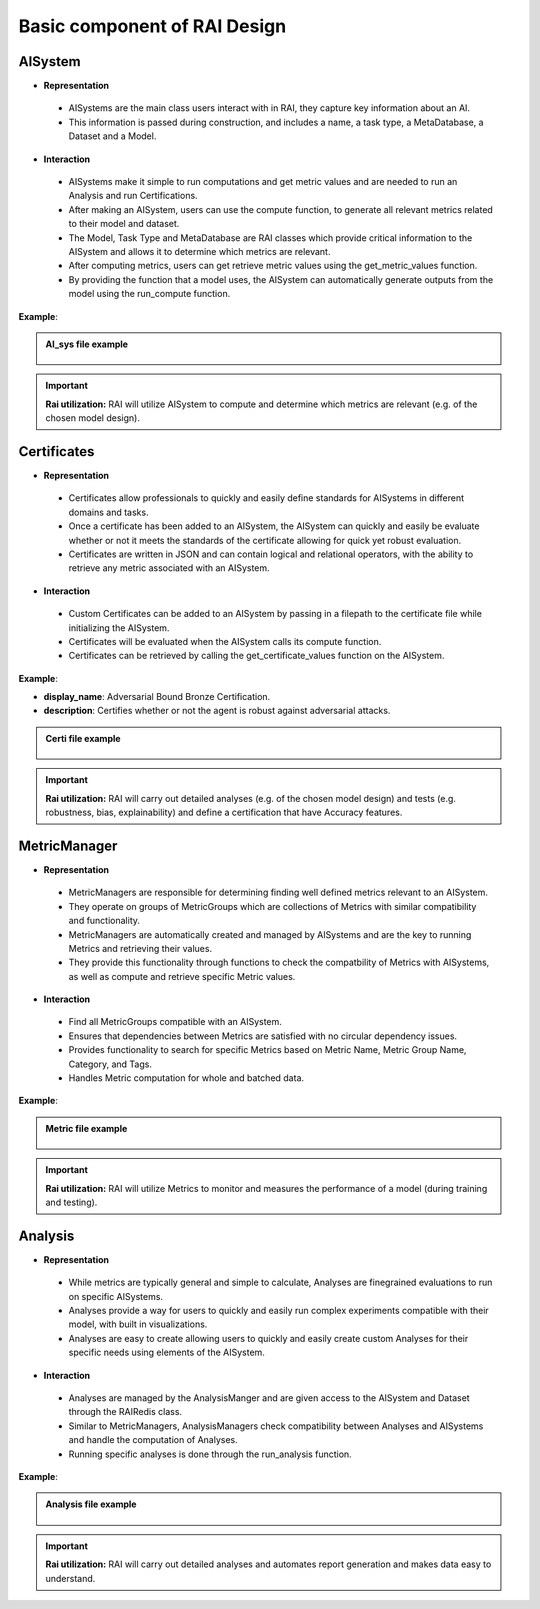 .. _Basic component of RAI Design:

=================================
**Basic component of RAI Design**
=================================

**AISystem**
============

- **Representation**

 - AISystems are the main class users interact with in RAI, they capture key information about an AI. 
 - This information is passed during construction, and includes a name, a task type, a MetaDatabase, a Dataset and a Model.


- **Interaction**

 - AISystems make it simple to run computations and get metric values and are needed to run an Analysis and run Certifications.
 - After making an AISystem, users can use the compute function, to generate all relevant metrics related to their model and dataset.
 - The Model, Task Type and MetaDatabase are RAI classes which provide critical information to the AISystem and allows it to determine which metrics are relevant. 
 - After computing metrics, users can get retrieve metric values using the get_metric_values function.
 - By providing the function that a model uses, the AISystem can automatically generate outputs from the model using the run_compute function.


**Example**:

.. container:: toggle, toggle-hidden

    .. admonition:: AI_sys file example

        .. figure:: ../images/aisys.png
           :align: center
           :scale: 40 %



.. important:: **Rai utilization:**
   RAI will utilize AISystem to compute and determine which metrics are relevant (e.g. of the chosen model design).


**Certificates**
================

- **Representation**

 - Certificates allow professionals to quickly and easily define standards for AISystems in different domains and tasks.
 - Once a certificate has been added to an AISystem, the AISystem can quickly and easily be evaluate whether or not it meets the standards of the certificate allowing for quick yet robust evaluation. 
 - Certificates are written in JSON and can contain logical and relational operators, with the ability to retrieve any metric associated with an AISystem.


- **Interaction**

 - Custom Certificates can be added to an AISystem by passing in a filepath to the certificate file while initializing the AISystem.
 - Certificates will be evaluated when the AISystem calls its compute function. 
 - Certificates can be retrieved by calling the get_certificate_values function on the AISystem.


**Example**:

- **display_name**: Adversarial Bound Bronze Certification.
- **description**: Certifies whether or not the agent is robust against adversarial attacks.


.. container:: toggle, toggle-hidden

    .. admonition:: Certi file example

        .. figure:: ../images/certi.png
           :align: center
           :scale: 30 %




.. important:: **Rai utilization:**
   RAI will carry out detailed analyses (e.g. of the chosen model design) and tests (e.g. robustness, bias, explainability) and define a certification that have Accuracy features.


**MetricManager**
==========

- **Representation**

 - MetricManagers are responsible for determining finding well defined metrics relevant to an AISystem.  
 - They operate on groups of MetricGroups which are collections of Metrics with similar compatibility and functionality.  
 - MetricManagers are automatically created and managed by AISystems and are the key to running Metrics and retrieving their values. 
 - They provide this functionality through functions to check the compatbility of Metrics with AISystems, as well as compute and retrieve specific Metric values. 

- **Interaction** 

 - Find all MetricGroups compatible with an AISystem. 
 - Ensures that dependencies between Metrics are satisfied with no circular dependency issues.  
 - Provides functionality to search for specific Metrics based on Metric Name, Metric Group Name, Category, and Tags.
 - Handles Metric computation for whole and batched data. 


**Example**:


.. container:: toggle, toggle-hidden

    .. admonition:: Metric file example

        .. figure:: ../images/metri.png
           :align: center
           :scale: 40 %


.. important:: **Rai utilization:**
   RAI will utilize Metrics to monitor and measures the performance of a model (during training and testing).



**Analysis**
============

- **Representation**

 - While metrics are typically general and simple to calculate, Analyses are finegrained evaluations to run on specific AISystems. 
 - Analyses provide a way for users to quickly and easily run complex experiments compatible with their model, with built in visualizations.
 - Analyses are easy to create allowing users to quickly and easily create custom Analyses for their specific needs using elements of the AISystem.  

- **Interaction** 
 - Analyses are managed by the AnalysisManger and are given access to the AISystem and Dataset through the RAIRedis class. 
 - Similar to MetricManagers, AnalysisManagers check compatibility between Analyses and AISystems and handle the computation of Analyses.
 - Running specific analyses is done through the run_analysis function. 

**Example**:


.. container:: toggle, toggle-hidden

    .. admonition:: Analysis file example

        .. figure:: ../images/ana.png
           :align: center
           :scale: 40 %


.. important:: **Rai utilization:**
   RAI will carry out detailed analyses and automates report generation and makes data easy to understand.

